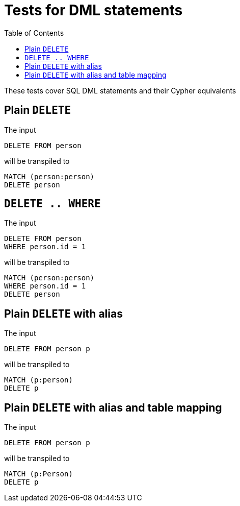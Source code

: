 :toc:

= Tests for DML statements

These tests cover SQL DML statements and their Cypher equivalents

== Plain `DELETE`

The input

[source,sql,id=t0_0,name=delete]
----
DELETE FROM person
----

will be transpiled to

[source,cypher,id=t0_0_expected]
----
MATCH (person:person)
DELETE person
----

== `DELETE .. WHERE`

The input

[source,sql,id=t0_1,name=delete]
----
DELETE FROM person
WHERE person.id = 1
----

will be transpiled to

[source,cypher,id=t0_1_expected]
----
MATCH (person:person)
WHERE person.id = 1
DELETE person
----

== Plain `DELETE` with alias

The input

[source,sql,id=t0_2,name=delete]
----
DELETE FROM person p
----

will be transpiled to

[source,cypher,id=t0_2_expected]
----
MATCH (p:person)
DELETE p
----

== Plain `DELETE` with alias and table mapping

The input

[source,sql,id=t0_3,name=delete,table_mappings=person:Person]
----
DELETE FROM person p
----

will be transpiled to

[source,cypher,id=t0_3_expected]
----
MATCH (p:Person)
DELETE p
----